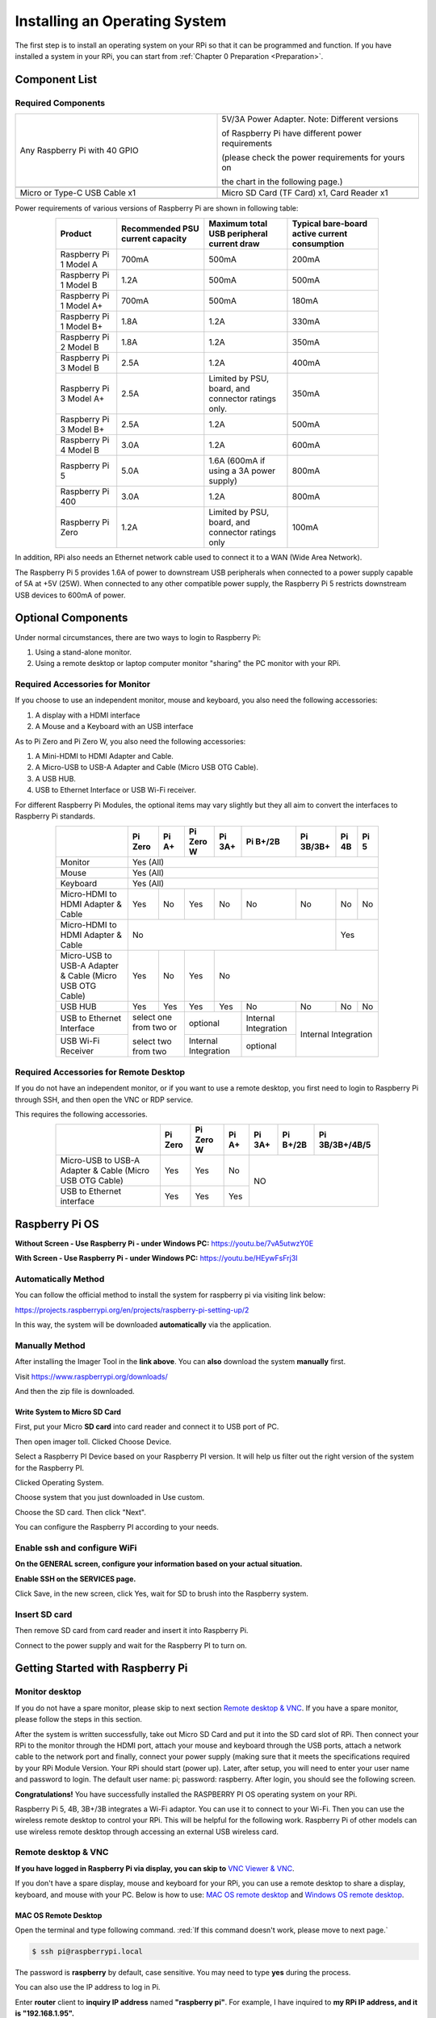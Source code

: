 .. _scratch_install_System:

##############################################################################
Installing an Operating System
##############################################################################

The first step is to install an operating system on your RPi so that it can be programmed and function. 
If you have installed a system in your RPi, you can start from :ref:`Chapter 0 Preparation <Preparation>`.

Component List 
****************************************************************

Required Components
================================================================

.. list-table:: 
    :width: 100%
    :widths: 50 50
    :class: zebra

    *   -   Any Raspberry Pi with 40 GPIO
        -   5V/3A Power Adapter. Note: Different versions 

            of Raspberry Pi have different power requirements 
            
            (please check the power requirements for yours on 
            
            the chart in the following page.)   
    *   -   |raspberrypi5-real|
        -   |5v3a-power-adapter|
    *   -   Micro or Type-C USB Cable x1
        -   Micro SD Card (TF Card) x1, Card Reader x1
    *   -   |usb-cable|
        -   |tf-card-reader|

.. |raspberrypi5-real| image:: ../_static/imgs/raspberrypi5-real.jpg
.. |5v3a-power-adapter| image:: ../_static/imgs/5v3a-power-adapter.jpg
.. |tf-card-reader| image:: ../_static/imgs/tf-card-reader.png
.. |usb-cable| image:: ../_static/imgs/usb-cable.jpg

Power requirements of various versions of Raspberry Pi are shown in following table:

.. table::
    :align: center
    :width: 80%
    :class: zebra

    +-------------------------+----------------------------------+----------------------------------------------------+------------------------------------------------+
    | Product                 | Recommended PSU current capacity | Maximum total USB peripheral current draw          | Typical bare-board active current consumption  |
    +=========================+==================================+====================================================+================================================+
    | Raspberry Pi 1 Model A  | 700mA                            | 500mA                                              | 200mA                                          |
    +-------------------------+----------------------------------+----------------------------------------------------+------------------------------------------------+
    | Raspberry Pi 1 Model B  | 1.2A                             | 500mA                                              | 500mA                                          |
    +-------------------------+----------------------------------+----------------------------------------------------+------------------------------------------------+
    | Raspberry Pi 1 Model A+ | 700mA                            | 500mA                                              | 180mA                                          |
    +-------------------------+----------------------------------+----------------------------------------------------+------------------------------------------------+
    | Raspberry Pi 1 Model B+ | 1.8A                             | 1.2A                                               | 330mA                                          |
    +-------------------------+----------------------------------+----------------------------------------------------+------------------------------------------------+
    | Raspberry Pi 2 Model B  | 1.8A                             | 1.2A                                               | 350mA                                          |
    +-------------------------+----------------------------------+----------------------------------------------------+------------------------------------------------+
    | Raspberry Pi 3 Model B  | 2.5A                             | 1.2A                                               | 400mA                                          |
    +-------------------------+----------------------------------+----------------------------------------------------+------------------------------------------------+
    | Raspberry Pi 3 Model A+ | 2.5A                             | Limited by PSU, board, and connector ratings only. | 350mA                                          |
    +-------------------------+----------------------------------+----------------------------------------------------+------------------------------------------------+
    | Raspberry Pi 3 Model B+ | 2.5A                             | 1.2A                                               | 500mA                                          |
    +-------------------------+----------------------------------+----------------------------------------------------+------------------------------------------------+
    | Raspberry Pi 4 Model B  | 3.0A                             | 1.2A                                               | 600mA                                          |
    +-------------------------+----------------------------------+----------------------------------------------------+------------------------------------------------+
    | Raspberry Pi 5          | 5.0A                             | 1.6A (600mA if using a 3A power supply)            | 800mA                                          |
    +-------------------------+----------------------------------+----------------------------------------------------+------------------------------------------------+
    | Raspberry Pi 400        | 3.0A                             | 1.2A                                               | 800mA                                          |
    +-------------------------+----------------------------------+----------------------------------------------------+------------------------------------------------+
    | Raspberry Pi Zero       | 1.2A                             | Limited by PSU, board, and connector ratings only  | 100mA                                          |
    +-------------------------+----------------------------------+----------------------------------------------------+------------------------------------------------+

.. seealso:: 
    
    For more details, please refer to https://www.raspberrypi.org/help/faqs/#powerReqs

In addition, RPi also needs an Ethernet network cable used to connect it to a WAN (Wide Area Network).

The Raspberry Pi 5 provides 1.6A of power to downstream USB peripherals when connected to a power supply capable of 5A at +5V (25W). When connected to any other compatible power supply, the Raspberry Pi 5 restricts downstream USB devices to 600mA of power.

Optional Components
****************************************************************

Under normal circumstances, there are two ways to login to Raspberry Pi: 

1) Using a stand-alone monitor. 

2) Using a remote desktop or laptop computer monitor "sharing" the PC monitor with your RPi.

Required Accessories for Monitor
================================================================

If you choose to use an independent monitor, mouse and keyboard, you also need the following accessories:

1. A display with a HDMI interface

2. A Mouse and a Keyboard with an USB interface

As to Pi Zero and Pi Zero W, you also need the following accessories:

1.	A Mini-HDMI to HDMI Adapter and Cable.

2.	A Micro-USB to USB-A Adapter and Cable (Micro USB OTG Cable). 

3.	A USB HUB.

4.	USB to Ethernet Interface or USB Wi-Fi receiver. 

For different Raspberry Pi Modules, the optional items may vary slightly but they all aim to convert the interfaces to Raspberry Pi standards.

.. table::
    :align: center
    :width: 80%
    :class: zebra

    +----------------------------------------------------------+------------------------+-------+----------------------+-------+---------------------+-----------+-------+-----+
    |                                                          | Pi Zero                | Pi A+ | Pi Zero W            | Pi 3A+| Pi B+/2B            | Pi 3B/3B+ | Pi 4B | Pi 5|
    +==========================================================+========================+=======+======================+=======+=====================+===========+=======+=====+
    | Monitor                                                  | Yes (All)                                                                                                     |
    +----------------------------------------------------------+---------------------------------------------------------------------------------------------------------------+
    | Mouse                                                    | Yes (All)                                                                                                     |
    +----------------------------------------------------------+---------------------------------------------------------------------------------------------------------------+
    | Keyboard                                                 | Yes (All)                                                                                                     |
    +----------------------------------------------------------+------------------------+-------+----------------------+-------+---------------------+-----------+-------+-----+
    | Micro-HDMI to HDMI Adapter & Cable                       | Yes                    | No    | Yes                  | No    | No                  | No        | No    | No  |
    +----------------------------------------------------------+------------------------+-------+----------------------+-------+---------------------+-----------+-------+-----+
    | Micro-HDMI to HDMI Adapter & Cable                       | No                                                                                              | Yes         |
    +----------------------------------------------------------+------------------------+-------+----------------------+-----------------------------------------+-------------+
    | Micro-USB to USB-A Adapter & Cable (Micro USB OTG Cable) | Yes                    | No    | Yes                  | No                                                    |
    +----------------------------------------------------------+------------------------+-------+----------------------+-------+---------------------+-----------+-------+-----+
    | USB HUB                                                  | Yes                    | Yes   | Yes                  | Yes   | No                  | No        | No    | No  |
    +----------------------------------------------------------+------------------------+-------+----------------------+-------+---------------------+-----------+-------+-----+
    | USB to Ethernet Interface                                | select one from two or         | optional                     |Internal Integration |Internal Integration     |
    +----------------------------------------------------------+                                +------------------------------+---------------------+                         |
    | USB Wi-Fi Receiver                                       | select two from two            | Internal Integration         | optional            |                         |
    +----------------------------------------------------------+--------------------------------+------------------------------+---------------------+-------------------------+
    
Required Accessories for Remote Desktop
================================================================

If you do not have an independent monitor, or if you want to use a remote desktop, you first need to login to Raspberry Pi through SSH, and then open the VNC or RDP service. 

This requires the following accessories.

.. table::
    :align: center
    :width: 80%
    :class: zebra

    +----------------------------------------------------------+---------+-----------+-------+--------+----------+----------------+
    |                                                          | Pi Zero | Pi Zero W | Pi A+ | Pi 3A+ | Pi B+/2B | Pi 3B/3B+/4B/5 |
    +==========================================================+=========+===========+=======+========+==========+================+
    | Micro-USB to USB-A Adapter & Cable (Micro USB OTG Cable) | Yes     | Yes       | No    | NO                                 |
    +----------------------------------------------------------+---------+-----------+-------+                                    |
    | USB to Ethernet interface                                | Yes     | Yes       | Yes   |                                    |
    +----------------------------------------------------------+---------+-----------+-------+------------------------------------+

Raspberry Pi OS
****************************************************************

**Without Screen - Use Raspberry Pi - under Windows PC:** https://youtu.be/7vA5utwzY0E

.. raw:: html

   <iframe style="display: block; margin: 0 auto;" height="421.875" width="750" src="https://www.youtube.com/embed/7vA5utwzY0E" frameborder="0" allowfullscreen></iframe>

**With Screen - Use Raspberry Pi - under Windows PC:** https://youtu.be/HEywFsFrj3I

.. raw:: html

   <iframe style="display: block; margin: 0 auto;" height="421.875" width="750" src="https://www.youtube.com/embed/HEywFsFrj3I" frameborder="0" allowfullscreen></iframe>

Automatically Method
================================================================

You can follow the official method to install the system for raspberry pi via visiting link below:

https://projects.raspberrypi.org/en/projects/raspberry-pi-setting-up/2

In this way, the system will be downloaded **automatically** via the application. 

Manually Method
================================================================

After installing the Imager Tool in the **link above**. You can **also** download the system **manually** first. 

Visit https://www.raspberrypi.org/downloads/

.. image:: ../_static/imgs/install-system-01.png

.. image:: ../_static/imgs/install-system-02.png

And then the zip file is downloaded. 

Write System to Micro SD Card 
----------------------------------------------------------------

First, put your Micro **SD card** into card reader and connect it to USB port of PC. 

.. image:: ../_static/imgs/install00.png

Then open imager toll. Clicked Choose Device.

.. image:: ../_static/imgs/install01.png

Select a Raspberry PI Device based on your Raspberry PI version. It will help us filter out the right version of the system for the Raspberry PI.

.. image:: ../_static/imgs/install02.png

Clicked Operating System. 

.. image:: ../_static/imgs/install03.png

Choose system that you just downloaded in Use custom.

.. image:: ../_static/imgs/install04.png

Choose the SD card. Then click "Next". 

.. image:: ../_static/imgs/install05.png

You can configure the Raspberry PI according to your needs.

.. image:: ../_static/imgs/install06.png

Enable ssh and configure WiFi
================================================================

**On the GENERAL screen, configure your information based on your actual situation.**

**Enable SSH on the SERVICES page.**

.. image:: ../_static/imgs/install-system-10.png
    :width: 48%

.. image:: ../_static/imgs/install-system-11.png
    :width: 48%

Click Save, in the new screen, click Yes, wait for SD to brush into the Raspberry system.

.. image:: ../_static/imgs/install-system-12.png

Insert SD card
================================================================

Then remove SD card from card reader and insert it into Raspberry Pi.

.. image:: ../_static/imgs/install-system-13.png

Connect to the power supply and wait for the Raspberry PI to turn on.

Getting Started with Raspberry Pi
****************************************************************

Monitor desktop
================================================================

If you do not have a spare monitor, please skip to next section `Remote desktop & VNC`_. If you have a spare monitor, please follow the steps in this section. 

After the system is written successfully, take out Micro SD Card and put it into the SD card slot of RPi. Then connect your RPi to the monitor through the HDMI port, attach your mouse and keyboard through the USB ports, attach a network cable to the network port and finally, connect your power supply (making sure that it meets the specifications required by your RPi Module Version. Your RPi should start (power up). Later, after setup, you will need to enter your user name and password to login. The default user name: pi; password: raspberry. After login, you should see the following screen.

.. image:: ../_static/imgs/install-system-14.png

**Congratulations!** You have successfully installed the RASPBERRY PI OS operating system on your RPi.

Raspberry Pi 5, 4B, 3B+/3B integrates a Wi-Fi adaptor. You can use it to connect to your Wi-Fi. Then you can use the wireless remote desktop to control your RPi. This will be helpful for the following work. Raspberry Pi of other models can use wireless remote desktop through accessing an external USB wireless card.

.. image:: ../_static/imgs/install-system-15.png

Remote desktop & VNC
================================================================

**If you have logged in Raspberry Pi via display, you can skip to** `VNC Viewer & VNC`_.

If you don't have a spare display, mouse and keyboard for your RPi, you can use a remote desktop to share a display, keyboard, and mouse with your PC. Below is how to use: 
`MAC OS remote desktop`_ and `Windows OS remote desktop`_.

MAC OS Remote Desktop
----------------------------------------------------------------

Open the terminal and type following command. :red:`If this command doesn't work, please move to next page.`

.. code-block:: console

    $ ssh pi@raspberrypi.local

The password is **raspberry** by default, case sensitive. You may need to type **yes** during the process.

.. image:: ../_static/imgs/install-system-16.png

.. image:: ../_static/imgs/install-system-17.png

You can also use the IP address to log in Pi. 

Enter **router** client to **inquiry IP address** named **"raspberry pi"**. For example, I have inquired to **my RPi IP address, and it is "192.168.1.95".**

Open the terminal and type following command.

.. code-block:: console

    $ ssh pi@192.168.1.95

When you see :red:`pi@raspberrypi:`:blue:`~ $`, you have logged in Pi successfully. Then you can skip to next section.

.. image:: ../_static/imgs/install-system-18.png

Then you can skip to `VNC Viewer & VNC`_.

Windows OS Remote Desktop
----------------------------------------------------------------

**If you are using win10, you can use follow way to login Raspberry Pi without desktop.**
Press `Win+R`. Enter `cmd`. Then use this command to check IP:

.. code-block:: console

    $ ping -4 raspberrypi.local

.. image:: ../_static/imgs/install-system-19.png

| Then 192.168.1.147 is my Raspberry Pi IP.
| Or enter **router** client to **inquiry IP address** named **"raspberrypi"**. For example, I have inquired to **my RPi IP address, and it is "192.168.1.95".**

.. code-block:: console
    
    $ ssh pi@xxxxxxxxxxx(IP address)

Enter the following command:

.. code-block:: console
    
    $ ssh pi@192.168.1.95

.. image:: ../_static/imgs/install-system-20.png

VNC Viewer & VNC
----------------------------------------------------------------

Enable VNC
^^^^^^^^^^^^^^^^^^^^^^^^^^^^^^^^^^^^^^^^^^^^^^^^^^^^^^^^^^^^^^^^

Type the following command. And select Interface Options->P5 VNC -> Enter->Yes->OK. Here Raspberry Pi may need be restarted, and choose ok. Then open VNC interface. 

.. code-block:: console
    
    $ sudo raspi-config

.. image:: ../_static/imgs/install-system-21.png

.. image:: ../_static/imgs/install-system-22.png

.. image:: ../_static/imgs/install-system-23.png

.. image:: ../_static/imgs/install-system-24.png

| Then download and install VNC Viewer according to your computer system by click following link:
| https://www.realvnc.com/en/connect/download/viewer/
| After installation is completed, open VNC Viewer. And click File -> New Connection. Then the interface is shown below. 

.. image:: ../_static/imgs/install-system-25.png

| Enter ip address of your Raspberry Pi and fill in a name. Then click OK.
| Then on the VNC Viewer panel, double-click new connection you just created, 

.. image:: ../_static/imgs/install-system-26.png

and the following dialog box pops up.  

.. image:: ../_static/imgs/install-system-27.png

Enter username: **pi** and Password: **raspberry**. And click OK.     

.. image:: ../_static/imgs/install-system-28.png

Here, you have logged in to Raspberry Pi successfully by using VNC Viewer

.. image:: ../_static/imgs/install-system-29.png

If there is black window, please `set resolution`_.

set resolution
^^^^^^^^^^^^^^^^^^^^^^^^^^^^^^^^^^^^^^^^^^^^^^^^^^^^^^^^^^^^^^^^

You can also set other resolutions. 

.. image:: ../_static/imgs/install07.png

If you don't know what resolution to set properly, you can try 1920x1080.

.. image:: ../_static/imgs/install-system-31.png

In addition, your VNC Viewer window may zoom your Raspberry Pi desktop. You can change it. On your VNC View control panel, click right key. And select Properties->Options label->Scaling. Then set proper scaling. 

.. image:: ../_static/imgs/install-system-32.png

.. image:: ../_static/imgs/install-system-33.png

Here, you have logged in to Raspberry Pi successfully by using VNC Viewer and operated proper setting.

Raspberry Pi 5/4B/3B+/3B integrates a Wi-Fi adaptor.If you did not connect Pi to WiFi. You can connect it to wirelessly control the robot.

.. image:: ../_static/imgs/install08.png